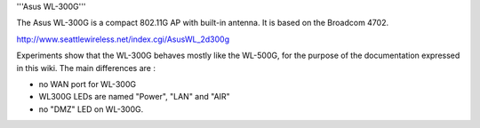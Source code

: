 '''Asus WL-300G'''

The Asus WL-300G is a compact 802.11G AP with built-in antenna. It is based on the Broadcom 4702.

http://www.seattlewireless.net/index.cgi/AsusWL_2d300g

Experiments show that the WL-300G behaves mostly like the WL-500G, for the purpose of the documentation expressed in this wiki. The main differences are :

- no WAN port for WL-300G

- WL300G LEDs are named "Power", "LAN" and "AIR"

- no "DMZ" LED on WL-300G.
